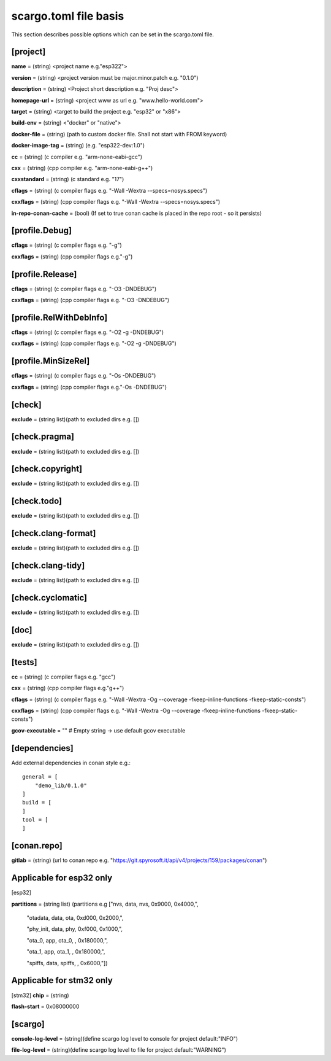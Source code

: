.. _scargo_toml:

scargo.toml file basis
======================
.. image:: ../_static/scargo_toml_update.gif
   :alt: scargo update after scargo.toml modification
   :align: center
   
This section describes possible options which can be set in the scargo.toml file.

[project]
--------- 
**name** = (string) <project name e.g."esp322">

**version** = (string) <project version must be major.minor.patch e.g. "0.1.0")

**description** = (string) <Project short description e.g. "Proj desc">

**homepage-url** = (string) <project www as url e.g. "www.hello-world.com">

**target** = (string) <target to build the project e.g. "esp32" or "x86">

**build-env** = (string) <"docker" or "native">

**docker-file** = (string) (path to custom docker file. Shall not start with FROM keyword) 

**docker-image-tag** = (string) (e.g. "esp322-dev:1.0")

**cc**  = (string) (c compiler e.g. "arm-none-eabi-gcc")

**cxx** = (string) (cpp compiler e.g. "arm-none-eabi-g++")

**cxxstandard** = (string) (c standard  e.g. "17")

**cflags**   = (string) (c compiler flags e.g. "-Wall -Wextra --specs=nosys.specs")

**cxxflags** = (string) (cpp compiler flags e.g. "-Wall -Wextra --specs=nosys.specs")

**in-repo-conan-cache** = (bool) (If set to true conan cache is placed in the repo root - so it persists)

[profile.Debug]
------------------  
**cflags**   = (string) (c compiler flags e.g. "-g")

**cxxflags** = (string) (cpp compiler flags e.g."-g")

[profile.Release]
--------------------
**cflags**   = (string) (c compiler flags e.g. "-O3 -DNDEBUG")

**cxxflags** = (string) (cpp compiler flags e.g. "-O3 -DNDEBUG")

[profile.RelWithDebInfo]
--------------------------- 
**cflags**   = (string) (c compiler flags e.g. "-O2 -g -DNDEBUG")

**cxxflags** = (string) (cpp compiler flags e.g. "-O2 -g -DNDEBUG")

[profile.MinSizeRel]
-----------------------
**cflags**   = (string) (c compiler flags e.g. "-Os -DNDEBUG")

**cxxflags** = (string) (cpp compiler flags e.g."-Os -DNDEBUG")

[check]
-------  
**exclude** = (string list)(path to excluded dirs e.g. [])

[check.pragma]
--------------  
**exclude** = (string list)(path to excluded dirs e.g. [])

[check.copyright]
----------------- 
**exclude** = (string list)(path to excluded dirs e.g. [])

[check.todo]
------------  
**exclude** = (string list)(path to excluded dirs e.g. [])

[check.clang-format]
--------------------  
**exclude** = (string list)(path to excluded dirs e.g. [])

[check.clang-tidy]
------------------  
**exclude** = (string list)(path to excluded dirs e.g. [])

[check.cyclomatic]
------------------
**exclude** = (string list)(path to excluded dirs e.g. [])

[doc]
-----
**exclude** = (string list)(path to excluded dirs e.g. [])

[tests]
-------  
**cc**  = (string) (c compiler flags e.g. "gcc")

**cxx** = (string) (cpp compiler flags e.g."g++")

**cflags**   = (string) (c compiler flags e.g. "-Wall -Wextra -Og --coverage -fkeep-inline-functions -fkeep-static-consts")

**cxxflags** = (string) (cpp compiler flags e.g. "-Wall -Wextra -Og --coverage -fkeep-inline-functions -fkeep-static-consts")

**gcov-executable** = "" # Empty string -> use default gcov executable

[dependencies]
--------------
Add external dependencies in conan style e.g.:
:: 

    general = [
        "demo_lib/0.1.0"
    ]
    build = [
    ]
    tool = [
    ]

[conan.repo]
------------  
**gitlab** = (string) (url to conan repo e.g. "https://git.spyrosoft.it/api/v4/projects/159/packages/conan")

Applicable for esp32 only
-------------------------
[esp32]

**partitions** = (string list) (partitions e.g ["nvs,      data, nvs,     0x9000,  0x4000,",

    "otadata,  data, ota,     0xd000,  0x2000,",

    "phy_init, data, phy,     0xf000,  0x1000,",

    "ota_0,    app,  ota_0,   ,        0x180000,",

    "ota_1,    app,  ota_1,   ,        0x180000,",

    "spiffs,   data, spiffs,  ,        0x6000,"])

Applicable for stm32 only
-------------------------
[stm32]
**chip** = (string)

**flash-start** = 0x08000000

[scargo]
--------
**console-log-level** = (string)(define scargo log level to console for project default:"INFO")

**file-log-level** = (string)(define scargo log level to file for project default:"WARNING")